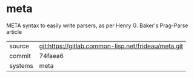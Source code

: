 * meta

META syntax to easily write parsers, as per Henry G. Baker's Prag-Parse article


|---------+-----------------------------------------------------|
| source  | git:https://gitlab.common-lisp.net/frideau/meta.git |
| commit  | 74faea6                                             |
| systems | meta                                                |
|---------+-----------------------------------------------------|
